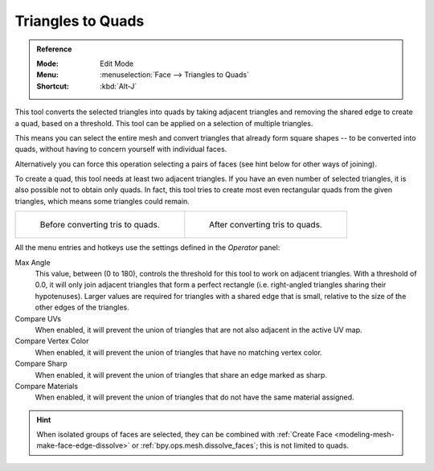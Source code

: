.. _bpy.ops.mesh.tris_convert_to_quads:
.. _mesh-faces-tristoquads:

******************
Triangles to Quads
******************

.. admonition:: Reference
   :class: refbox

   :Mode:      Edit Mode
   :Menu:      :menuselection:`Face --> Triangles to Quads`
   :Shortcut:  :kbd:`Alt-J`

This tool converts the selected triangles into quads by taking adjacent triangles and
removing the shared edge to create a quad, based on a threshold.
This tool can be applied on a selection of multiple triangles.

This means you can select the entire mesh and convert triangles that already form square shapes --
to be converted into quads, without having to concern yourself with individual faces.

Alternatively you can force this operation selecting a pairs of faces (see hint below for other ways of joining).

To create a quad, this tool needs at least two adjacent triangles.
If you have an even number of selected triangles,
it is also possible not to obtain only quads. In fact,
this tool tries to create most even rectangular quads from the given triangles,
which means some triangles could remain.

.. list-table::

   * - .. figure:: /images/modeling_meshes_editing_face_triangles-quads_before.png
          :width: 320px

          Before converting tris to quads.

     - .. figure:: /images/modeling_meshes_editing_face_triangles-quads_after.png
          :width: 320px

          After converting tris to quads.

All the menu entries and hotkeys use the settings defined in the *Operator* panel:

Max Angle
   This value, between (0 to 180), controls the threshold for this tool to work on adjacent triangles.
   With a threshold of 0.0,
   it will only join adjacent triangles that form a perfect rectangle
   (i.e. right-angled triangles sharing their hypotenuses).
   Larger values are required for triangles with a shared edge that is small,
   relative to the size of the other edges of the triangles.
Compare UVs
   When enabled, it will prevent the union of triangles that are not also adjacent in the active UV map.
Compare Vertex Color
   When enabled, it will prevent the union of triangles that have no matching vertex color.
Compare Sharp
   When enabled, it will prevent the union of triangles that share an edge marked as sharp.
Compare Materials
   When enabled, it will prevent the union of triangles that do not have the same material assigned.

.. hint::

   When isolated groups of faces are selected, they can be combined
   with :ref:`Create Face <modeling-mesh-make-face-edge-dissolve>` or :ref:`bpy.ops.mesh.dissolve_faces`;
   this is not limited to quads.

